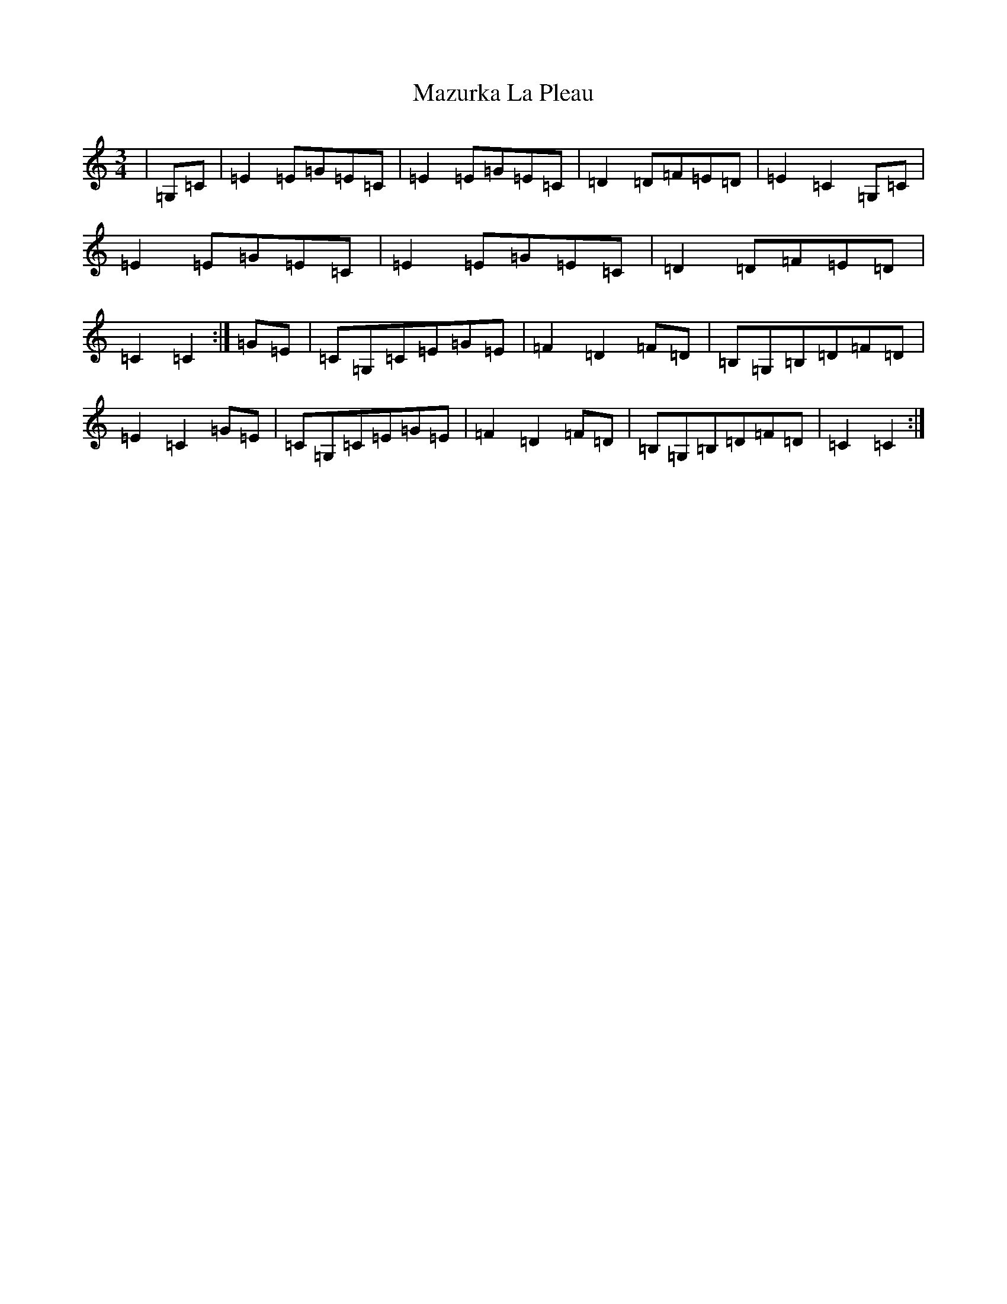 X: 5739
T: Mazurka La Pleau
S: https://thesession.org/tunes/5082#setting5082
R: mazurka
M:3/4
L:1/8
K: C Major
|=G,=C|=E2=E=G=E=C|=E2=E=G=E=C|=D2=D=F=E=D|=E2=C2=G,=C|=E2=E=G=E=C|=E2=E=G=E=C|=D2=D=F=E=D|=C2=C2:|=G=E|=C=G,=C=E=G=E|=F2=D2=F=D|=B,=G,=B,=D=F=D|=E2=C2=G=E|=C=G,=C=E=G=E|=F2=D2=F=D|=B,=G,=B,=D=F=D|=C2=C2:|